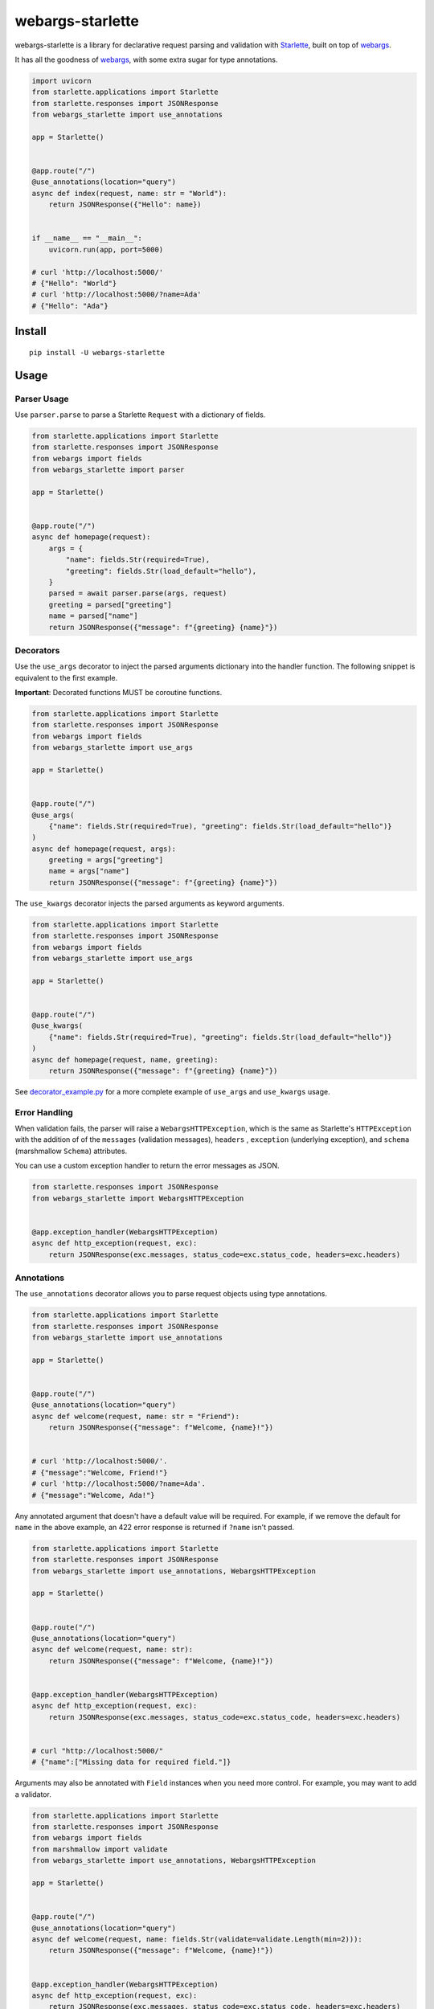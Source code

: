 *****************
webargs-starlette
*****************

.. image:: https://badgen.net/pypi/v/webargs-starlette
    :target: https://badge.fury.io/py/webargs-starlette
    :alt: PyPI version

.. image:: https://dev.azure.com/sloria/sloria/_apis/build/status/sloria.webargs-starlette?branchName=master
    :target: https://dev.azure.com/sloria/sloria/_build/latest?definitionId=11&branchName=master
    :alt: Build status

.. image:: https://badgen.net/badge/marshmallow/3
    :target: https://marshmallow.readthedocs.io/en/stable/
    :alt: marshmallow 3 compatible

.. image:: https://badgen.net/badge/code%20style/black/000
    :target: https://github.com/ambv/black
    :alt: code style: black


webargs-starlette is a library for declarative request parsing and
validation with `Starlette <https://github.com/encode/starlette>`_,
built on top of `webargs <https://github.com/marshmallow-code/webargs>`_.

It has all the goodness of `webargs <https://github.com/marshmallow-code/webargs>`_, 
with some extra sugar for type annotations.

.. code-block:: python

    import uvicorn
    from starlette.applications import Starlette
    from starlette.responses import JSONResponse
    from webargs_starlette import use_annotations

    app = Starlette()


    @app.route("/")
    @use_annotations(location="query")
    async def index(request, name: str = "World"):
        return JSONResponse({"Hello": name})


    if __name__ == "__main__":
        uvicorn.run(app, port=5000)

    # curl 'http://localhost:5000/'
    # {"Hello": "World"}
    # curl 'http://localhost:5000/?name=Ada'
    # {"Hello": "Ada"}

Install
=======

::

    pip install -U webargs-starlette


Usage
=====

Parser Usage
------------

Use ``parser.parse`` to parse a Starlette ``Request`` with a
dictionary of fields.

.. code-block:: python

    from starlette.applications import Starlette
    from starlette.responses import JSONResponse
    from webargs import fields
    from webargs_starlette import parser

    app = Starlette()


    @app.route("/")
    async def homepage(request):
        args = {
            "name": fields.Str(required=True),
            "greeting": fields.Str(load_default="hello"),
        }
        parsed = await parser.parse(args, request)
        greeting = parsed["greeting"]
        name = parsed["name"]
        return JSONResponse({"message": f"{greeting} {name}"})


Decorators
----------

Use the ``use_args`` decorator to inject the parsed arguments
dictionary into the handler function. The following snippet is equivalent to the
first example.

**Important**: Decorated functions MUST be coroutine functions.

.. code-block:: python

    from starlette.applications import Starlette
    from starlette.responses import JSONResponse
    from webargs import fields
    from webargs_starlette import use_args

    app = Starlette()


    @app.route("/")
    @use_args(
        {"name": fields.Str(required=True), "greeting": fields.Str(load_default="hello")}
    )
    async def homepage(request, args):
        greeting = args["greeting"]
        name = args["name"]
        return JSONResponse({"message": f"{greeting} {name}"})


The ``use_kwargs`` decorator injects the parsed arguments as keyword arguments.

.. code-block:: python

    from starlette.applications import Starlette
    from starlette.responses import JSONResponse
    from webargs import fields
    from webargs_starlette import use_args

    app = Starlette()


    @app.route("/")
    @use_kwargs(
        {"name": fields.Str(required=True), "greeting": fields.Str(load_default="hello")}
    )
    async def homepage(request, name, greeting):
        return JSONResponse({"message": f"{greeting} {name}"})


See `decorator_example.py <https://github.com/sloria/webargs-starlette/blob/master/examples/decorator_example.py>`_
for a more complete example of ``use_args`` and ``use_kwargs`` usage.

Error Handling
--------------

When validation fails, the parser will raise a ``WebargsHTTPException``,
which is the same as Starlette's ``HTTPException`` with the addition of
of the ``messages`` (validation messages), ``headers`` , ``exception`` (underlying exception), and ``schema`` (marshmallow ``Schema``) attributes.

You can use a custom exception handler to return the error messages as
JSON.


.. code-block:: python

    from starlette.responses import JSONResponse
    from webargs_starlette import WebargsHTTPException


    @app.exception_handler(WebargsHTTPException)
    async def http_exception(request, exc):
        return JSONResponse(exc.messages, status_code=exc.status_code, headers=exc.headers)


Annotations
-----------

The ``use_annotations`` decorator allows you to parse request objects
using type annotations.


.. code-block:: python

    from starlette.applications import Starlette
    from starlette.responses import JSONResponse
    from webargs_starlette import use_annotations

    app = Starlette()


    @app.route("/")
    @use_annotations(location="query")
    async def welcome(request, name: str = "Friend"):
        return JSONResponse({"message": f"Welcome, {name}!"})


    # curl 'http://localhost:5000/'.
    # {"message":"Welcome, Friend!"}
    # curl 'http://localhost:5000/?name=Ada'.
    # {"message":"Welcome, Ada!"}

Any annotated argument that doesn't have a default value will be required.
For example, if we remove the default for ``name`` in the above example,
an 422 error response is returned if ``?name`` isn't passed.


.. code-block:: python

    from starlette.applications import Starlette
    from starlette.responses import JSONResponse
    from webargs_starlette import use_annotations, WebargsHTTPException

    app = Starlette()


    @app.route("/")
    @use_annotations(location="query")
    async def welcome(request, name: str):
        return JSONResponse({"message": f"Welcome, {name}!"})


    @app.exception_handler(WebargsHTTPException)
    async def http_exception(request, exc):
        return JSONResponse(exc.messages, status_code=exc.status_code, headers=exc.headers)


    # curl "http://localhost:5000/"
    # {"name":["Missing data for required field."]}

Arguments may also be annotated with ``Field`` instances when you need
more control. For example, you may want to add a validator.

.. code-block:: python

    from starlette.applications import Starlette
    from starlette.responses import JSONResponse
    from webargs import fields
    from marshmallow import validate
    from webargs_starlette import use_annotations, WebargsHTTPException

    app = Starlette()


    @app.route("/")
    @use_annotations(location="query")
    async def welcome(request, name: fields.Str(validate=validate.Length(min=2))):
        return JSONResponse({"message": f"Welcome, {name}!"})


    @app.exception_handler(WebargsHTTPException)
    async def http_exception(request, exc):
        return JSONResponse(exc.messages, status_code=exc.status_code, headers=exc.headers)


    # curl "http://localhost:5000/?name=A"
    # {"name":["Shorter than minimum length 2."]}

``HTTPEndpoint`` methods may also be decorated with ``use_annotations``.

.. code-block:: python

    from starlette.applications import Starlette
    from starlette.responses import JSONResponse
    from starlette.endpoints import HTTPEndpoint
    from webargs_starlette import use_annotations

    app = Starlette()


    @app.route("/")
    class WelcomeEndpoint(HTTPEndpoint):
        @use_annotations(location="query")
        async def get(self, request, name: str = "World"):
            return JSONResponse({"message": f"Welcome, {name}!"})

See `annotation_example.py <https://github.com/sloria/webargs-starlette/blob/master/examples/annotation_example.py>`_
for a more complete example of ``use_annotations`` usage.

More
----

For more information on how to use webargs, see the `webargs documentation <https://webargs.readthedocs.io/>`_.

License
=======

MIT licensed. See the `LICENSE <https://github.com/sloria/webargs-starlette/blob/master/LICENSE>`_ file for more details.
